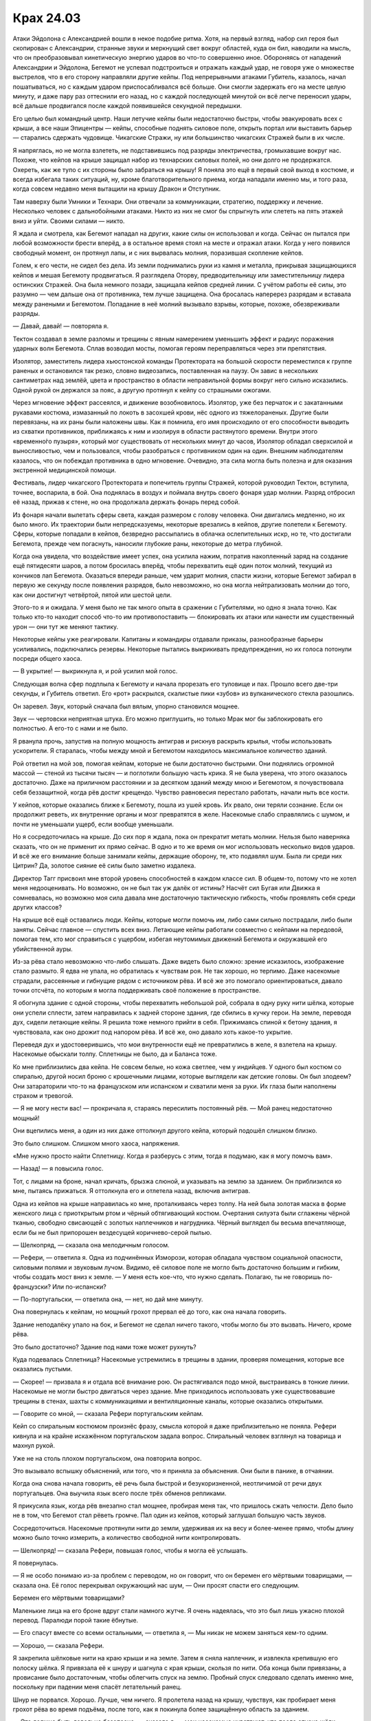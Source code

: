 ﻿Крах 24.03
############
Атаки Эйдолона с Александрией вошли в некое подобие ритма. Хотя, на первый взгляд, набор сил героя был скопирован с Александрии, странные звуки и меркнущий свет вокруг областей, куда он бил, наводили на мысль, что он преобразовывал кинетическую энергию ударов во что-то совершенно иное. Обороняясь от нападений Александрии и Эйдолона, Бегемот не успевал подстроиться и отражать каждый удар, не говоря уже о множестве выстрелов, что в его сторону направляли другие кейпы.
Под непрерывными атаками Губитель, казалось, начал пошатываться, но с каждым ударом приспосабливался всё больше. Они смогли задержать его на месте целую минуту, и даже пару раз оттеснили его назад, но с каждой последующей минутой он всё легче переносил удары, всё дальше продвигался после каждой появившейся секундной передышки.

Его целью был командный центр. Наши летучие кейпы были недостаточно быстры, чтобы эвакуировать всех с крыши, а все наши Эпицентры — кейпы, способные поднять силовое поле, открыть портал или выставить барьер — старались сдержать чудовище. Чикагские Стражи, ну или большинство чикагских Стражей были в их числе.

Я напряглась, но не могла взлететь, не подставившись под разряды электричества, громыхавшие вокруг нас. Похоже, что кейпов на крыше защищал набор из технарских силовых полей, но они долго не продержатся. Охереть, как же тупо с их стороны было забраться на крышу! Я поняла это ещё в первый свой выход в костюме, и всегда избегала таких ситуаций, ну, кроме благотворительного приема, когда нападали именно мы, и того раза, когда совсем недавно меня вытащили на крышу Дракон и Отступник.

Там наверху были Умники и Технари. Они отвечали за коммуникации, стратегию, поддержку и лечение. Несколько человек с дальнобойными атаками. Никто из них не смог бы спрыгнуть или слететь на пять этажей вниз и уйти. Своими силами — никто.

Я ждала и смотрела, как Бегемот нападал на других, какие силы он использовал и когда. Сейчас он пытался при любой возможности брести вперёд, а в остальное время стоял на месте и отражал атаки. Когда у него появился свободный момент, он протянул лапы, и с них вырвалась молния, поразившая скопление кейпов.

Голем, к его чести, не сидел без дела. Из земли поднимались руки из камня и металла, прикрывая защищающихся кейпов и мешая Бегемоту продвигаться. Я разглядела Оторву, предводительницу или заместительницу лидера остинских Стражей. Она была немного позади, защищала кейпов средней линии. C учётом работы её силы, это разумно — чем дальше она от противника, тем лучше защищена. Она бросалась наперерез разрядам и вставала между ранеными и Бегемотом. Попадание в неё молний вызывало взрывы, которые, похоже, обезвреживали разряды.

— Давай, давай! — повторяла я.

Тектон создавал в земле разломы и трещины с явным намерением уменьшить эффект и радиус поражения ударных волн Бегемота. Сплав возводил мосты, помогая героям переправляться через эти препятствия.

Изолятор, заместитель лидера хьюстонской команды Протектората на большой скорости переместился к группе раненых и остановился так резко, словно видеозапись, поставленная на паузу. Он завис в нескольких сантиметрах над землёй, цвета и пространство в области неправильной формы вокруг него сильно исказились. Одной рукой он держался за пояс, а другую протянул к кейпу со страшными ожогами.

Через мгновение эффект рассеялся, и движение возобновилось. Изолятор, уже без перчаток и с закатанными рукавами костюма, измазанный по локоть в засохшей крови, нёс одного из тяжелораненых. Другие были перевязаны, на их раны были наложены швы. Как я помнила, его имя происходило от его способности выводить из схватки противников, приближаясь к ним и изолируя в области растянутого времени. Внутри этого «временно́го пузыря», который мог существовать от нескольких минут до часов, Изолятор обладал сверхсилой и выносливостью, чем и пользовался, чтобы разобраться с противником один на один. Внешним наблюдателям казалось, что он побеждал противника в одно мгновение. Очевидно, эта сила могла быть полезна и для оказания экстренной медицинской помощи.

Фестиваль, лидер чикагского Протектората и попечитель группы Стражей, которой руководил Тектон, вступила, точнее, воспарила, в бой. Она поднялась в воздух и поймала внутрь своего фонаря удар молнии. Разряд отбросил её назад, прижав к стене, но она продолжала держать фонарь перед собой.

Из фонаря начали вылетать сферы света, каждая размером с голову человека. Они двигались медленно, но их было много. Их траектории были непредсказуемы, некоторые врезались в кейпов, другие полетели к Бегемоту. Сферы, которые попадали в кейпов, безвредно рассыпались в облачка ослепительных искр, но те, что достигали Бегемота, прежде чем погаснуть, наносили глубокие раны, некоторые до метра глубиной.

Когда она увидела, что воздействие имеет успех, она усилила нажим, потратив накопленный заряд на создание ещё пятидесяти шаров, а потом бросилась вперёд, чтобы перехватить ещё один поток молний, текущий из кончиков лап Бегемота. Оказаться впереди раньше, чем ударит молния, спасти жизни, которые Бегемот забирал в первую же секунду после появления разрядов, было невозможно, но она могла нейтрализовать молнии до того, как они достигнут четвёртой, пятой или шестой цели.

Этого-то я и ожидала. У меня было не так много опыта в сражении с Губителями, но одно я знала точно. Как только кто-то находит способ что-то им противопоставить — блокировать их атаки или нанести им существенный урон — они тут же меняют тактику.

Некоторые кейпы уже реагировали. Капитаны и командиры отдавали приказы, разнообразные барьеры усиливались, подключались резервы. Некоторые пытались выкрикивать предупреждения, но их голоса потонули посреди общего хаоса.

— В укрытие! — выкрикнула я, и рой усилил мой голос.

Следующая волна сфер подплыла к Бегемоту и начала прорезать его туловище и пах. Прошло всего две-три секунды, и Губитель ответил. Его «рот» раскрылся, скалистые пики «зубов» из вулканического стекла разошлись.

Он заревел. Звук, который сначала был вялым, упорно становился мощнее.

Звук — чертовски неприятная штука. Его можно приглушить, но только Мрак мог бы заблокировать его полностью. А его-то с нами и не было.

Я рванула прочь, запустив на полную мощность антиграв и рискнув раскрыть крылья, чтобы использовать ускорители. Я старалась, чтобы между мной и Бегемотом находилось максимальное количество зданий.

Рой ответил на мой зов, помогая кейпам, которые не были достаточно быстрыми. Они поднялись огромной массой — стеной из тысячи тысяч — и поглотили большую часть крика. Я не была уверена, что этого оказалось достаточно. Даже на приличном расстоянии и за десятком зданий между мною и Бегемотом, я почувствовала себя беззащитной, когда рёв достиг крещендо. Чувство равновесия перестало работать, начали ныть все кости.

У кейпов, которые оказались ближе к Бегемоту, пошла из ушей кровь. Их рвало, они теряли сознание. Если он продолжит реветь, их внутренние органы и мозг превратятся в желе. Насекомые слабо справлялись с шумом, и почти не уменьшали ущерб, если вообще уменьшали.

Но я сосредоточилась на крыше. До сих пор я ждала, пока он прекратит метать молнии. Нельзя было наверняка сказать, что он не применит их прямо сейчас. В одно и то же время он мог использовать несколько видов ударов. И всё же его внимание больше занимали кейпы, держащие оборону, те, кто подавлял шум. Была ли среди них Цитрин? Да, золотое сияние её силы было заметно издалека.

Директор Тагг присвоил мне второй уровень способностей в каждом классе сил. В общем-то, потому что не хотел меня недооценивать. Но возможно, он не был так уж далёк от истины? Насчёт сил Бугая или Движка я сомневалась, но возможно моя сила давала мне достаточную тактическую гибкость, чтобы проявлять себя среди других классов?

На крыше всё ещё оставались люди. Кейпы, которые могли помочь им, либо сами сильно пострадали, либо были заняты. Сейчас главное — спустить всех вниз. Летающие кейпы работали совместно с кейпами на передовой, помогая тем, кто мог справиться с ущербом, избегая неутомимых движений Бегемота и окружавшей его убийственной ауры.

Из-за рёва стало невозможно что-либо слышать. Даже видеть было сложно: зрение исказилось, изображение стало размыто. Я едва не упала, но обратилась к чувствам роя. Не так хорошо, но терпимо. Даже насекомые страдали, рассеянные и гибнущие рядом с источником рёва. И всё же это помогало ориентироваться, давало точки отсчёта, по которым я могла поддерживать своё положение в пространстве.

Я обогнула здание с одной стороны, чтобы перехватить небольшой рой, собрала в одну руку нити шёлка, которые они успели сплести, затем направилась к задней стороне здания, где сбились в кучку герои. На земле, переводя дух, сидели летающие кейпы. Я решила тоже немного прийти в себя. Прижимаясь спиной к бетону здания, я чувствовала, как оно дрожит под напором рёва. И всё же, оно давало хоть какое-то укрытие.

Переведя дух и удостоверившись, что мои внутренности ещё не превратились в желе, я взлетела на крышу. Насекомые обыскали толпу. Сплетницы не было, да и Баланса тоже.

Ко мне приблизились два кейпа. Не совсем белые, но кожа светлее, чем у индийцев. У одного был костюм со спиралью, другой носил броню с крошечными лицами, которые выглядели как детские головы. Он был злодеем? Они затараторили что-то на французском или испанском и схватили меня за руки. Их глаза были наполнены страхом и тревогой.

— Я не могу нести вас! — прокричала я, стараясь пересилить постоянный рёв. — Мой ранец недостаточно мощный!

Они вцепились меня, а один из них даже оттолкнул другого кейпа, который подошёл слишком близко.

Это было слишком. Слишком много хаоса, напряжения. 

«Мне нужно просто найти Сплетницу. Когда я разберусь с этим, тогда я подумаю, как я могу помочь вам».

— Назад! — я повысила голос.

Тот, с лицами на броне, начал кричать, брызжа слюной, и указывать на землю за зданием. Он приблизился ко мне, пытаясь прижаться. Я оттолкнула его и отлетела назад, включив антиграв.

Одна из кейпов на крыше направилась ко мне, проталкиваясь через толпу. На ней была золотая маска в форме женского лица с приоткрытым ртом и чёрный обтягивающий костюм. Очертания силуэта были сглажены чёрной тканью, свободно свисающей с золотых наплечников и нагрудника. Чёрный выглядел бы весьма впечатляюще, если бы не был припорошен вездесущей коричнево-серой пылью.

— Шелкопряд, — сказала она мелодичным голосом.

— Рефери, — ответила я. Одна из подчинённых Изморози, которая обладала чувством социальной опасности, силовыми полями и звуковым лучом. Видимо, её силовое поле не могло быть достаточно большим и гибким, чтобы создать мост вниз к земле. — У меня есть кое-что, что нужно сделать. Полагаю, ты не говоришь по-французски? Или по-испански?

— По-португальски, — ответила она, — нет, но дай мне минуту.

Она повернулась к кейпам, но мощный грохот прервал её до того, как она начала говорить.

Здание неподалёку упало на бок, и Бегемот не сделал ничего такого, чтобы могло бы это вызвать. Ничего, кроме рёва.

Это было достаточно? Здание под нами тоже может рухнуть?

Куда подевалась Сплетница? Насекомые устремились в трещины в здании, проверяя помещения, которые все оказались пустыми.

— Скорее! — призвала я и отдала всё внимание рою. Он растягивался подо мной, выстраиваясь в тонкие линии. Насекомые не могли быстро двигаться через здание. Мне приходилось использовать уже существовавшие трещины в стенах, шахты с коммуникациями и вентиляционные каналы, которые оказались открытыми.

— Говорите со мной, — сказала Рефери португальским кейпам.

Кейп со спиральным костюмом произнёс фразу, смысла которой я даже приблизительно не поняла. Рефери кивнула и на крайне искажённом португальском задала вопрос. Спиральный человек взглянул на товарища и махнул рукой.

Уже не на столь плохом португальском, она повторила вопрос.

Это вызывало вспышку объяснений, или того, что я приняла за объяснения. Они были в панике, в отчаянии.

Когда она снова начала говорить, её речь была быстрой и безукоризненной, неотличимой от речи двух португальцев. Она выучила язык всего после трёх обменов репликами.

Я прикусила язык, когда рёв внезапно стал мощнее, пробирая меня так, что пришлось сжать челюсти. Дело было не в том, что Бегемот стал рёветь громче. Пал один из кейпов, который заглушал большую часть звуков.

Сосредоточиться. Насекомые протянули нити до земли, удерживая их на весу и более-менее прямо, чтобы длину можно было точно измерить, а количество свободной нити контролировать.

— Шелкопряд! — сказала Рефери, повышая голос, чтобы я могла её услышать.

Я повернулась.

— Я не особо понимаю из-за проблем с переводом, но он говорит, что он беремен его мёртвыми товарищами, — сказала она. Её голос перекрывал окружающий нас шум, — Они просят спасти его следующим.

Беремен его мёртвыми товарищами?

Маленькие лица на его броне вдруг стали намного жутче. Я очень надеялась, что это был лишь ужасно плохой перевод. Паралюди порой такие ёбнутые.

— Его спасут вместе со всеми остальными, — ответила я, — Мы никак не можем заняться кем-то одним.

— Хорошо, — сказала Рефери.

Я закрепила шёлковые нити на краю крыши и на земле. Затем я сняла наплечник, и извлекла крепившую его полоску шёлка. Я привязала её к шнуру и шагнула с края крыши, скользя по нити. Оба конца были привязаны, а провисание было достаточным, чтобы облегчить спуск на землю. Пробный спуск следовало сделать именно мне, поскольку при падении меня спасёт летательный ранец.

Шнур не порвался. Хорошо. Лучше, чем ничего. Я пролетела назад на крышу, чувствуя, как пробирает меня грохот рёва во время подъёма, после того, как я покинула более защищённую область за зданием.

— Это должно быть довольно безопасно, — сказала я, — мои насекомые чувствуют, что после спуска шёлк нагрелся, но я сделала шесть шнуров. Один человек за раз, перерывы между спусками секунд в… двадцать как минимум, чтобы жар и трение не перетёрли шнуры. Это не прочнейшие мои нити.

Рефери заглянула за край крыши. Я проследила за её взглядом. Шёлк был почти невидим.

— Ты уверена, что они выдержат?

— Нет, — сказала я и взглянула на Бегемота, — Но ещё меньше я уверена, что это здание простоит ближайшие пять минут. Если кто-то упадёт и погибнет, я возьму вину на себя. Лучше, чем смерть всех присутствующих здесь.

— Ты меня не убедила, — ответила она, но сказала что-то кейпу со спиралями на костюме. Жестами и осторожными объяснениями она уговорила его выступить вперёд, вытащить пальцы из перчатки и использовать лишнюю ткань для скольжения вниз по шёлковым нитям.

После его спуска мои насекомые проверили их. Теплые, но не до той степени, при которой можно было опасаться их разрыва.

— Сюда! Быстрее! — прокричала Рефери, привлекая внимание стоявших сзади и смотревших кейпов.

Секунды спустя кейпы съезжали вниз по шнурам. Рефери следила за тем, чтобы они не перегрелись от трения и не были перегружены.

Бегемот прекратил свой постоянный рёв — теперь он использовал огонь, у которого не было ни капли той сверхъестественной точности, которой обладали молнии, но пламя двигалось как живое, легко распространяясь, горя жарче, чем должно было, и было практически неостановимо. Оно проникало сквозь силовые поля, между пальцами каменных рук Голема и поджигало любые ткани и дерево, воспламеняло траву.

Мне пришлось отозвать насекомых. Хотя некоторые погибли в пламени и из-за последствий рёва, большую часть удалось спасти. И всё же здесь им делать было нечего.

Ещё шесть кейпов спустились вниз. Рефери использовала силовые поля, чтобы удерживать некоторых паникующих кейпов от спуска раньше допустимого времени. Она говорила с группой на одном из местных языков.

— Спасибо, — произнесла я, — за то, что помогаешь удержать всё в рамках. Если дойдёт до того, что все шнуры порвутся, я одолжу тебе свой ранец. Я могу контролировать его на расстоянии.

— Перед тем, как отдашь мне, предложи его кому-нибудь ещё, — сказала она, не взглянув на меня.

— Хорошо, — ответила я, — Слушай, я…

Один из кейпов схватился за шнур, но оказался куда тяжелее, чем выглядел. Рефери поставила под ним силовое поле, но и оно не выдержало и лишь замедлило его падение вниз.

Осталось пять шнуров, а здесь всё ещё было так много кейпов.

— Блядь, — не сдержалась я.

Рефери перегнулась и взглянула вниз:

— С ним всё в порядке.

Но остальные казались теперь куда более сдержанными.

— Что за хрень происходит внизу? Слишком трудно спуститься по лестницам?

Рефери покачала головой:

— Правительственное здание, оно устроено так, чтобы запираться в момент кризиса, что и произошло. Кейп-бродяга набросился на людей внутри, а металлические двери закрылись, чтобы защитить остальных. Мы всё ещё приходим в себя. Мы лишились руководства, наши линии обороны разрушены…

— Ты говоришь о Шевалье.

— Да.

— Тогда где Сплетница?

— Я не знаю, кто это.

— Девушка-подросток, светлые волосы, чёрно-лиловый костюм. Она должна быть рядом с низким человеком в деловом костюме.

— Я видела их. Они спустились вниз с Шевалье.

Я почувствовала, как ускоряется пульс.

— Где они сейчас?

— С другими ранеными. Мы отправили их на километр в ту сторону, — показала направление Рефери. — Достаточно далеко, чтобы в ближайшее время Бегемот не представлял для них опасности.

Бегемот создал ударную волну, и одно из силовых полей спереди здания мигнуло и погасло. Технарь шагнула вперёд, чтобы восстановить его, но была сражена разрядом молнии.

Группа кейпов набрались мужества и спускались вниз. На крыше остались только одиннадцать из нас, включая меня и Рефери.

Я проверила нити и отрезала ту, которая чересчур износилась. Осталось четыре.

— Осталось четыре нити, — сообщила я, прежде чем кто-то успел схватиться за обрезанную. Мои мысли были о  Сплетнице. Раненой или мёртвой.

— Иди, — сказала Рефери, — К своей подруге, товарищу, партнёру, кто бы она не была тебе. Она важна.

Я покачала головой:

— Я нужна тебе. Я могу использовать насекомых, чтобы проверить состояние нитей.

— Невелика разница, будешь ты здесь или нет. Осталось всего три рейса...

Летающий кейп спустился на крышу ровно на время, достаточное, чтобы поднять одного человека, после чего улетел.

— Может быть два рейса, и всё будет сделано. Я пойду последней. Иди.

Ударная волна разрушила ещё одну панель силового поля. Технарь работала над генератором, сидя на корточках возле последней оставшейся панели. Она что-то неистово бормотала. Какой бы это ни был язык, я не понимала её, хотя и догадывалась. Это было не её устройство.

Я заколебалась, испытывая желание принять предложение и улететь. Но затем покачала головой:

— Я останусь. Сплетница важна для меня, но то, что я делаю здесь тоже важно. Я могу проверять нити так, как никто здесь не может.

Рефери кивнула, глядя на продолжающееся сражение.

Я собрала отвлекающие рои, распределяя их по крыше, и сошла с края, паря на антиграве и укрываясь за зданием. Своим полем Рефери закрывала дыру в силовых полях, создаваемых Технарями, а сама пригнулась и спряталась в толпе обманок. Остальные последовали её примеру. Я старалась прикрыть их, насколько это было возможно, не заслоняя им обзор.

Спустя несколько секунд Рефери дала разрешающий сигнал. Ещё одна группа кейпов покинула крышу.

Молния, пущенная Бегемотом, пробила поле-заплату Рефери и прошлась по нашим рядам, поразив две обманки и кейпа.

Раскат грома, казалось, отставал от вспышки молнии. Он прогремел ровно в момент, когда тело кейпа обмякло. Тело распласталось по крыше, он был мёртв до того, как коснулся покрытия.

Мои обманки спасли двух человек? Или разряд попал в них совершенно случайно? Дело дрянь. Мне позарез нужно было больше информации.

Бегемот продолжал получать удары. Он уже почти не продвигался вперёд, но тактики не менял. Почему?

Был ли у него план? Как правило, Симург разыгрывала тактические комбинации, Левиафан обладал как будто животной интуицией. Возможно, Бегемот тоже был до некоторой степени разумен?

Мне не нравились последствия, которые вытекали из этого предположения, но другого объяснения тому, что он подставлял себя под огонь, не было.

Летающие кейпы сняли с крыши ещё двоих. Рефери разрешила оставшимся использовать шнуры, чтобы спуститься.

Оставались мы двое, и только я была за укрытием.

Новый удар молнии прошел мимо нас. Она потеряла большую часть энергии в силовом поле, но успела пожечь несколько обманок. Рефери осталась невредима.

— Чёрт, — бормотала она. — Чёрт, чёрт, чёрт.

— Блин, да спускайся уже, не жди, пока верёвка остынет, — сказала я. — Быстрее. По второй линии, она самая целая и меньше нагрелась.

Она рванула ко мне, двигаясь наполовину бегом, наполовину ползком. Я отдала ей ремешок, которым проверяла верёвку во время тестового прохода, и она обернула его вокруг шнура.

Пока она спускалась, я летела рядом с ней, держась за бронепластину на её воротнике. Скорее всего, мне не хватило бы тяги, чтобы удержать её в воздухе, но, по крайней мере, падение я бы замедлила.

Впрочем, этого не понадобилось. Нить осталась целой, Рефери со стоном коснулась земли.

Изморозь бомбардировала Бегемота кристаллами, отправляя в него один залп за другим. Тот использовал ударные волны и огонь, чтобы подорвать или сбить наводку сферам, которые запускала Фестиваль, а заодно прореживал и волны кристаллов.

Вроде бы Изморозь заместитель командующего? Или Призма?

В любом случае, Изморозь меня скорее услышит. Я заговорила с ней через насекомых.

— Командный пункт эвакуирован. Если нужно, оборону фронта можно ослабить.

Мне она ничего не ответила, но я слышала, как она выкрикивает приказы другим: «Отступаем! Постепенно, прикрывайте отходящих!»

Я медленно выдохнула.

— Ты выполнила свой долг. Иди к своему другу. Разберись, что происходит, — сказала Рефери.

Я кивнула и полетела.

— Скоро вернусь, — передала я Тектону через насекомых.

Он пробормотал что-то, но я не разобрала что. Может быть и «ладно».

Когда я уже была на некотором удалении, то снова осмелилась использовать крылья, и набрала скорость, оставляя Бегемота и поле боя позади.

Раненых доставляли в храм, роскошный до вычурности снаружи и ещё больше — внутри. Он был превращён во фронтовой госпиталь. Люди с ожогами, раздавленными конечностями, заходящиеся кашлем. Они пострадали не от самих атак Бегемота, а от сопутствующего урона — пожаров и дыма горящих строений.

В одной из зон, отгороженной занавеской, находились раненые кейпы. Я направилась туда и сложила крылья, паря на антиграве и периодически отталкиваясь ногами от пола, чтобы двигаться в нужном направлении.

Я встала рядом с койкой Сплетницы. Я нашла её, как только храм попал в зону действия моей силы. Она узнала меня, её губы пошевелились, хотя и не издали ни звука. Я посмотрела на трубку, торчащую у неё из горла.

— Тебе серьёзно нужно это прекратить, — сказала я.

Она оскалилась в ответ и потянулась к прикроватному столику, достав ручку и блокнот. Она написала что-то, оторвала страницу и протянула мне. Улыбка исчезла с её лица.

«он играет с нами. как и другие губители. и сейчас Бегемот не атакует в полную силу, с момента, как он здесь появился. слишком подставляется под удары».

— Мы и раньше знали, что они почему-то сдерживаются, — ответила я. — Разносят атаки по времени, а ведь если бы они атаковали чаще или координировали удары, они расхерачили бы всё к чертям на раз-два.

Еще одна записка:

«думаю, они играют в поддавки. ставят себя в проигрышное положение. но не настолько, чтобы это представляло для них риск. леви что-то учуял, думаю ноэль. но почему он не появился ближе к центру города?»

— Не знаю, — ответила я. Меня передёргивало от мысли, что Губители учиняли такое и при этом даже не дрались в полную силу.

«большой б что-то ищет. не возле ворот индии, где-то за ними. почему он не вылез прямо под этим?»

— Я не знаю, — повторила я. — Это не важно.

«важно. проверяла прошлые атаки. шаблон. небольшой. беге напал на атомный реактор, появился на расстоянии. напал на клетку, появился в горах, нет признака, что он был близок или под клеткой. по шаблону, он бы не появился так близко, если бы хотел напасть на ворота индии. его цель где-то к северу».

— Просто скажи мне, что я могу сделать?

«я пыталась найти его цель. баланс пытался найти способ остановить его, координировал контратаку. баланс мёртв, от меня толку мало. достань мне комп? может я что-то ещё смогу сделать. местные мне не помогают, боятся меня».

Баланс мёртв? Что это будет значить для альянса Неформалы-Посланники?

Нет. Нельзя отвлекаться. Есть более срочные задачи.

— Скорее всего, ни один компьютер уже не работает. Думаю, слишком много электромагнитной энергии, нет ни сотовой связи, ни радио, ни интернета. Уж если браслеты не работают, а они должны были сломаться последними…

Следующее сообщение она писала необычайно долго.

Ожидая, пока она закончит, я нетерпеливо переступала с ноги на ногу, затем взяла записку и прочитала:

«БЛЯДЬ».

Каждая буква была несколько раз обведена, слово было дважды подчёркнуто.

Я взглянула на неё, она сердито хмурилась и уже писала следующую записку.

— Я посмотрю, что можно сделать, — сказала я. — Ты на порядочном расстоянии от боя, может быть телефоны работают.

Она уже протягивала мне следующий листок бумаги.

«иди. найди её. найди его цель».

— Этим занимаются кейпы получше чем я.

«тогда найди помощь. ты можешь использовать рой. ищи. мы можем победить, отняв у него цель».

Я нахмурилась, но не стала с ней спорить. Я повернулась, чтобы уходить, затем остановилась и снова повернулась к ней. Я хотела заговорить, но увидела записку.

«иди уже. я норм. найду потом целителя. не волнуйся».

И я ушла, пролетела над головами раненых в сторону главного выхода.

У нас были целители, и благодаря им выстраивалась любопытная, хотя и жутковатая, картина. Кейпы вроде Сплетницы или меня могли не задумываясь рисковать жизнью. Нам могли раскромсать лицо, или сломать хребет, свернуть шею, нанести ожоги любой степени, ослепить — и лекари выправили бы всё это, вернув нас в бой целыми и невредимыми. У Сплетницы всё ещё оставались небольшие шрамы в уголках рта — память о том, как Брайан регенерировал её после своего второго триггера, но кроме этого на ней не осталось никаких следов. Мне приходилось получать и куда более серьезные ранения, но после того, как Панацея и Козёл Отпущения подлатали меня, я была как новенькая.

Если тебя убьют, то тут уже ничего не сделать, хотя Александрию, похоже, и это не остановило. Но раненого, даже в крайне тяжелом состоянии, можно было поставить на ноги за пару минут, и это создавало иллюзию неуязвимости. Так что мы продолжали рисковать и подставляться под удар, пока не появлялось что-то, что прикончит нас с концами.

Как выйти из этого порочного круга? И нужно ли? Пока что моя привычка бросаться в бой очертя голову играла в мою пользу.

Вернувшись к месту генерального сражения, я обнаружила Умников, которых я помогала эвакуировать с крыши. Некоторые выдвигались на помощь союзникам, другие отступали. А одна из групп, судя по всему, пыталась организовать новый командный пункт.

Я направилась к ним.

Два индийских кейпа, один белый.

— Английский? — спросила я.

— Да, — ответил белый. — Но только я.

— Пытаюсь записать всех, кто может помочь. Имена, силы?

— Кисмет, балансирующий Умник, — сказал белый. На нём была белая мантия с жесткой, безликой маской с прорезями для глаз.

— А остальные двое?

— Насколько я знаю, Омут и Корпускул. Лучший перевод, который я могу предложить. Я не очень говорю на панджаби.

— Их силы? — спросила я со сдержанным нетерпением.

— Перемещает людей или предметы в другое измерение, заполненное водой, возвращает их обратно. Корпускул — технарь по пыли.

Что это за хрень «Технарь по пыли»? Ну или «Балансирующий  Умник», если уж на то пошло?

— Ладно, пойду проверю остальных, — сказал я.

— Подождите, над чем вы работаете?

— Задание. Найти то, что хочет Бегемот.

— Этим уже занимаются другие.

— Никто ещё не доложил об успехе, — сказала я. — Или по меньшей мере, никто не установил линию обороны и не подготовил меры безопасности.

— Вы уверены, что ему что-то нужно? Они и раньше уже нападали на города только ради того, чтобы убивать, а здесь крупный населённый центр.

— Ему что-то нужно, — сказала я. — Он движется направленно, и подруга сказала мне, что он нацелен на точку за пределами зоны поиска героев.

— Мы поможем с поисками, — он произнёс несколько фраз на панджаби своим спутникам. Один из них, Корпускул, как я поняла, вытащил из кармана нечто, напоминающее толстый смартфон. Он уставился в него. Какого-то рода сканирующий прибор.

— Эй, у кого-нибудь из вас есть телефон? — спросила я.

Кисмет кивнул и протянул мне телефон.

— Можно его оставить? — спросила я. — Я могу вернуть его позже, наверное.

Он раздраженно проворчал:

— Я думал, ты хочешь позвонить, а не забрать его.

— Это важно, — заверила я его.

— Тогда бери, — вздохнул он.

Я обмотала его шёлком и отправила вместе с насекомыми в направлении Сплетницы.

— Думаешь, это запас ядерного оружия, или что? — спросил меня Кисмет.

— Я не знаю, — сказала я. — Направляйся к Воротам Индии, осматриваясь по дороге. Я поищу других.

— Понял, — ответил он и снова разразился фразами на панджаби. — Эй, подруга?

Я зависла в воздухе.

— Спасибо за спасение с крыши.

Я взлетела, ничего не ответив. Возможно, грубо, но, с учётом происходящего, тратить время на ответ было глупо. Задерживать меня, чтобы высказывать благодарности, было глупо не в меньшей степени.

Я подождала, пока телефон не достигнет руки Сплетницы, затем полетела в сторону сражения, к кейпам, находящимся неподалёку от фронта. Когда Изморозь оказалась в области моей силы, я связалась с ней.

— Сплетница думает, что она поняла цель Бегемота. Ищу Умников, чтобы найти её.

Меня почти заглушил хаос сражения. Бегемот стоял, наполовину погруженный в пылающее здание, куски которого падали на землю после каждой атаки героев.

— Повтори, — сказала она.

Я повторила, тихонько произнося слова вслух, чтобы выбрать наилучший способ озвучить их роем.

— Хорошо, — только и ответила она и вернулась к бою, пытаясь заморозить здание и остановить Бегемота.

Я нашла ещё двух Умников и дала им указания. Мы должны будем прочесать местность позади Раджпатх, главного проспекта города.

Бегемот создал ударную волну, и я почувствовала, как герои отреагировали. Единственным укрытием здесь могло быть такое, которое возвели кейпы вроде Голема. Ударная волна пронеслась по воздуху, сбивая с ног тех, кто стоял, и швыряя на землю тех, кто летел.

Я стиснула зубы и прижалась спиной к зданию, но всё равно упала, когда она прокатилась мимо.

Губитель шагал вперёд, используя временную передышку, чтобы пройти как можно дальше. Незадачливые кейпы, которые слишком положились на удачу, пытались бежать в укрытие, но оказались внутри убивающей ауры.

Рейчел спасла одного или двух, хотя герои могли бы усомниться в подобном методе спасения. Собаки хватали людей зубам, отбегали и бросали на безопасном расстоянии, затем возвращались за другими людьми. Некоторые из спасённых, покрытые собачьей слюной, пытались подняться на ноги, зубы без сомнения оставили на них, по меньшей мере, синяки.

Одна из собак с человеком в пасти была поражена разрядом молнии и растянулась на земле, затем медленно поднялась на ноги. Насекомые сказали мне, что человек в пасти уже был мёртв. И всё же животное прилежно доставило тело в безопасное место и положило на землю, а затем, прихрамывая, бросилось обратно.

Я запоздало вспомнила о своей команде. Тектон возводил барьеры, вздымая землю при помощи своих копров. Сплав укреплял всё что можно, ремонтировал строения других людей, возводил временные укрытия для героев с дальнобойными атаками, замедлял разрушения зданий. Мощный кейп.

Грация использовала свою физическую силу, чтобы доставлять раненых. Вантон осмеливался войти в самые опасные зоны в своём телекинетическом теле и превращался в человека, чтобы помочь раненым и застрявшим, снова возвращался в форму вихря и двигался к очередному кейпу. Окова помогала какому-то Технарю.

Голем возводил барьеры, ограничивая движения ног Бегемота, и укреплял здание, через которое пытался пройти Губитель.

Все препятствия никуда не годились. Теперь, когда ничего не получалось, нам нужно было изменить тактику, примерно так же, как это делали Губители. Не получается возводить, значит надо уничтожать.

— Тектон, ловушки, используй Сплава, чтобы спрятать их, — приказала я. — Подумай о контролируемых обрушениях.

Я не разобрала его ответ. Я надеялась, что он не просил повторить мои высказывания.

— Пока я не вернусь, ты за главного. У меня другие приказы, — добавила я.

Я вернулась к собирающимся Умникам и другим незанятым кейпам, и через минуту мы отправились к нашей цели.

Возле Ворот Индии вдоль Раджпатх выстроились герои и официальные лица СКП. Здесь нашлось несколько Умников и Технарей. Не тех, которых я посылала, а официальных, чьей задачей было сканировать и искать то, что нужно Бегемоту.

— Ищите на севере, — сказала я, посылая мотыльков и бабочек, чтобы передать сообщение. Я не стала ждать и проверять, послушают ли меня, и продолжила полёт.

В то время как в отдалении продолжался бой, я двигалась по местности зигзагами, проверяя окрестности насекомыми. С этой точки Бегемота не было видно, однако облако дыма и молнии подсказывали, что долго это не продлится.

Сколько кейпов он уже убил? Сколько ещё сегодня погибнут?

Я нашла Корпускула, который явно был проинструктирован Кисметом. Он протянул мне один из сканирующих приборов, и я взяла его в руки.

Чёртовы Технари. Их штуки сейчас так усложняли жизнь. Слишком много приходилось отслеживать. Антиграв, движки, поиск с использованием роя, анализ того, что находят насекомые, направление людей в сторону укрытия, а сейчас ещё и поиск при помощи сканера.

В общем-то, всё это был реально. Я без проблем справлялась со всем, кроме речи при помощи насекомых.

Сначала сканер показал мне лишь помехи, шестнадцать столбцов, разделённых на восемь отдельных делений, каждое из которых могло принимать любой из цветов. Когда я двигала прибор, каждый из столбцов вздымался и опадал. Пройдя мимо Корпускула, я заметила, что изменения столбцов связаны с моим положением относительно его прибора.

Мы проводили триангуляцию. Или у нас не было третьего? В настоящий момент Омут был где-то за пределами радиуса моей силы, как и Кисмет, так что я не знала наверняка.

Столбцы поднялись, когда я повернулась в сторону Бегемота, смесь синих, зелёных, жёлтых и красных. Сканер отслеживал энергию?

Я повернулась в другую сторону и обнаружила новое возмущение, практически полностью белое, с небольшим количество жёлтого. Рядом с Бегемотом ничего значительного не отслеживалось.

Что-то было. Я кружила вокруг, пока все столбцы не достигли пика, каждый из них зашкаливал.

Ничего. Я использовала свою силу, но не смогла найти ничего более сложного, чем компьютер.

Показания перекалибровались. Сейчас каждый столбец достигал значения в четыре или пять единиц.

Может быть, Корпускул что-то менял у себя?

Когда я пыталась выследить нашу цель, меня осенило, что это было что-то значительное. Нечто, от чего прибор зашкалило на расстоянии в несколько километров.

И я нашла его. Насекомые почувствовали подземную полость. Бетонные стены, которые не могли преодолеть черви, никаких очевидных мест входа. Я вернулась назад, чтобы передать информацию остальным. По крайней мере, тем, кто говорит по-английски.

Затем, когда самые быстрые и близко расположенные Умники добрались до меня, я приблизилась к найденному месту.

Ко мне присоединились Корпускул и Кисмет.

Эта подземная полость отличалась от той, в которую я спускалась невдалеке от Бегемота. Здесь не было спуска, ведущего вниз, ничего не указывало на наличие лифта.

— Не уверена, можно ли попасть внутрь, — сказала я.

— Умно с их стороны, — заметил Кисмет.

— Я знаю, но нам от этого не легче.

Кисмет сказал что-то Корпускулу, и Технарь с предельной осторожностью вытащил из кобуры оружие.

Затем он выстрелил. Не было никакого луча или летящего снаряда. Однако возник вырезанный в земле коридор в метр шириной, из которого поднялись клубы пыли.

Мы попятились, Кисмет закашлялся, поскольку умудрился вдохнуть часть пыли. Корпускул, Технарь с узкой, вытянутой лысой головой весело сказал что-то на своём мелодичном языке. Он взглянул на меня и улыбнулся. Его глаза были спрятаны под защитными очками, рот закрыт материей, которая повторяла все морщинки нижней части лица, словно она была микронной толщины. Через эту странную материю я видела контуры зубов и дёсен.

— Батарея, — перевёл Кисмет, откашлявшись, — разряжена. Три заряда. Он использовал два на Бегемоте, но не сработало. Доволен, что всё-таки оказался полезным.

— Чёрт, — сказала я. Если бы они сработали…

Не теряя больше времени, я протянула им шнур и нырнула в дыру. Подошвы проскальзывали на гладкой, почти глянцевой поверхности, но летательный ранец поддерживал часть веса моего тела.

Теперь, когда я спустилась ниже, я получила возможность почувствовать окружение и составить мысленную карту всего комплекса. Это было не быстро, но остальным понадобилась масса времени, чтобы спуститься в нижний коридор.

Под Нью-Дели был целый подземный город? Какое-то подземное королевство коридоров и комнат, больших и маленьких? Неужели хорошие и плохие «холодные» кейпы не наталкивались ненароком на коридоры друг друга? Не разрушали подземные участки своих врагов?

Господи, как будто город не был достаточно большим сам по себе.

По мере того, как насекомые удалялись от меня, я составляла мысленную картину. Здесь были люди, но они не делали ничего особенного. Спали, готовили, трахались, курили какие-то трубки… нет.

И когда Корпускул подстроил свой прибор, чтобы ещё больше снизить чувствительность, в центре этого подземного города, мы наткнулись на пустоту. Часть подземного комплекса, которой насекомые не могли коснуться.

Корпускул сказал что-то, взглянув на сканер и подняв бровь.

— Очень много энергии, — перевёл Кисмет.

— Много — это сколько? — спросила я.

Корпускул заговорил, не дожидаясь перевода Кисмета.

— Больше, чем испустил Бегемот за всё время своего пребывания в Нью-Дели, — ответил Кисмет.

Я уставилась на небольшой прибор и налитые белым столбцы:

— Насколько я могу судить, туда нельзя попасть.

— Сюда тоже нельзя было попасть, — сказал Кисмет. — Возможно, у них есть способ входить и выходить.

— Ладно, — сказала я. — Мы знаем, где находится цель Бегемота, даже если не понимаем, что это. Давайте вернёмся и свяжемся с…

Но Корпускул уже шагал вперёд, ковыряясь в пистолете, который создал коридор.

— Остановите его! — выкрикнула я.

Кисмет потянулся к нему, но Корпускул уже метнул пистолет в место, где пол встречался со стеной.

Оружие начало часто вспыхивать, с нарастающей яркостью, и Корпускул бросился бежать. Его бег был почти комичен, словно он учился этому по книжке. Ладони он держал прямыми, руки и ноги сгибались ровно под прямыми углами, движения напоминали робота. Он выкрикнул что-то на панджаби.

Почти комично. Когда видишь, как бежит команда сапёров, разминирующая бомбу, ты делаешь всё возможное, чтобы их обогнать. Тоже самое можно было сказать про любого Технаря и его вспыхивающее устройство. Кисмет и я бросились бежать.

Пистолет взорвался, беззвучно, без огня, света или разрядов электричества. Вокруг него возникло приблизительно сферическое пространство. Оно было достаточно широким, чтобы достичь туннелей над и под нами, и поглотило полтора-два метра земли, разделяющей уровни. В дальнем углу оно открыло проход в ещё недавно недоступное пространство.

Мы подошли ближе, и я увидела внутри кейпа или парачеловека, поскольку слово «кейп» к нему не подходило. Он был взъерошен, под глазами тёмные круги, кожа бледная, борода и волосы измазаны. Одежда, наоборот, была помпезной и чистой: богатая синяя мантия, сапфир на золотой цепи, ещё одна золотая цепь в качестве ремня, и золотая лента на поясе.

А над ним — энергия. Два золотых диска и что-то практически живое, искрящееся между ними.

— Это Фир Се, — сказал Кисмет и отступил назад.

— Штука в воздухе, которая светится, или человек? — спросила я.

— Человек.

— Кто это, Фир Си?

— Се. Он одна из причин, почему СКП американской девчонки может существовать, — ответил Кисмет. — Когда они обсуждали её роспуск, СКП было достаточно напомнить им о том, что где-то затаились чудовища вроде этого.

Человек неторопливо повернулся лицом к нам. Он не был старым, но двигался как старик.

— Чудовища? — спросила я. — Я сражалась с чудовищами. Просто скажи, к какому роду чудовищ он относится.

— К роду слишком умных, к нашему всеобщему счастью, — ответил Кисмет и замер, когда человек посмотрел на него.

— Это комплимент? — произнёс Фир Се. — Не так ли?

— Да, — ответил Кисмет.

— В таком случае, спасибо. Девушка? Я видел вас по американскому телевидению.

— Сейчас меня зовут Шелкопряд.

— Я помню. У тебя было много власти. И ты отвернулась от неё.

— Я сделала это не ради себя, — сказала я.

— И тебе больше нравится то, чем ты сейчас занимаешься? — спросил он.

— Здесь это сейчас, в этом бою, или как герой?

— И то и другое. Оба, — пояснил он.

— Честно говоря? Нет в обоих случаях. Я всё ещё пытаюсь разобраться.

Он наклонил голову. 

— Это достойно уважения. Сделать трудный выбор. Задача молодости. Найти себя.

— Спасибо, — ответила я, всё ещё настороженно. Реакция Кисмета подсказала мне, что этого парня стоит опасаться, так что я решила подойти к делу осторожно. — Могу я спросить, что это за штука?

— Оружие, — сказал он. — Как вы, американцы, это называете? Бомба замедленного действия? Вот только это шутка. Это бомба времени.

— Он создаёт порталы, — подсказал Кисмет, — используя их, он может отправлять вещи назад во времени. То, что проходит в портал Б, выходит из портала А на несколько минут раньше. Или наоборот.

— Или, как я выяснил, создаю петлю, — сказал Фер Се, — Превращаю в оружие. Обычный свет, пойманный в одно мгновение, множество раз усиленный. Я сдвину ворота, и свет выльется и чистит.

Я вспомнила, что сказал Корпускул. Больше энергии, чем Бегемот создал с того времени, как появился в этом городе. Вот только здесь вся энергия будет направлена в одну единственную цель.

— Чистит не подходящее слово, — сказала я. — Выжжет?

— Выжжет, — сказал Фир Се, снова склонив голову. — Благодарю.

— Бегемот хочет это заполучить, — сказала я. — Эту энергию.

— Я хочу направить это на Бегемота. Нанести ущерб. Возможно, убить.

— Чёрт, — сказал Кисмет и попятился, — это…

— Останьтесь, — произнёс Фир Се. Голос был спокойным, но было понятно, что он рассчитывает на повиновение.

Кисмет оглянулся на свечение, затем повернулся, чтобы бежать.

Он даже не успел повернуться, когда что-то мигнуло. Прямо перед Кисметом возник человек. Телепортатор.

Его рука проходила прямо сквозь грудную клетку Кисмета.

Затем он снова мигнул, словно испорченная лампочка, и его уже не было. Осталась лишь зияющая рана в том месте, куда проникла рука. Кисмет рухнул замертво.

Телепортатор, способный обходить эффект Мантона.

— Останьтесь, — повторил Фир Се. Он даже не вздрогнул, но, когда он взглянул на Кисмета, в пространстве между его густых бровей появилась морщина.

Я посмотрела на тело, сердце стучало, пытаясь выпрыгнуть из грудной клетки.

Корпускул сказал что-то, выплюнул одно лишь слово.

Фир Се сказал что-то на панджаби, затем повернулся ко мне.

— Это грубо, говорить на языке, которого ты не понимаешь. Он назвал меня злом, поэтому я больше не буду с ним говорить. Но ты понимаешь, не так ли? Ты знаешь, какую форму принимает война. Угроза, которая стоит перед нами от лица подобных чудовищ, от других?

— Я не думаю, что многие могут быть хуже Губителей, — сказала я.

— Может быть, нет. Может быть. Но ты пыталась быть холодной. Убить врага, так? Потому что безжалостность — это единственный способ победить в этой войне.

— Я встречалась с людьми. Думаю, это были ваши противники, — сказала я. — Светящиеся глаза, отражающие свет? Словно зеркала?

— Да. Враги. Мелочные злодеи, что бродят по этому городу. Организованная преступность. Рабы, проституция, убийства, наёмники. Моя сторона, мы с корнем вырываем гниль. Безжалостно. Правительство предпочитает их нам. Заявляет, что мы зло, платит им, чтобы всё продолжалось. Но ты знаешь, на что это похоже, так?

— Более или менее, — ответила я, не отводя взгляда. — А те парни, они безжалостны точно так же, как вы только что описали, я полагаю?

— Более, менее, — ответил он, словно пробуя фразу. — Да.

— Вы хотите ударить Бегемота этой бомбой времени, — сказала я. — Но… мне кажется именно этого он и хочет. Он сдерживается. Моя подруга Умник, она так сказала. Он пропускает больше ударов чем обычно, и я только сейчас осознала, что возможно, он делает это, поскольку хочет быть готовым к тому, что вы ударите в него этим. Он перенаправит энергию в землю или в воздух.

— Да. Это вероятно, — сказал Фир Се. — Возможно это то, чего он хочет. Я надеялся на Второго или Третьего. Но это нужно сделать.

— Они уже пробовали подобные штуки, — сказала я. — Ядерные заряды, гигантские рельсотроны, фокусы с телепортацией и порталами. Ничего не сработало. Ничего нельзя достигнуть, кроме гибели множества людей в качестве побочного ущерба.

— Нужно точно подгадать время. Стратегически, — сказал Фир Се так спокойно, словно он говорил с испуганным животным. — Идём, зайди внутрь.

«Точно, — подумала я. — Подойди к временно́й бомбе».

Но я его послушала. Не стоит шутить с парнем, у которого есть убийца-телепортер. Когда я пробралась во внутреннее помещение, Корпускул последовал за мной.

По всей стене были развешаны телевизоры. Пять из них показывали продолжающееся разрушение, снимаемое с большого расстояния. Две показывали зернистое изображение. На последней было что-то вроде индийской мыльной оперы.

— Хочу пить, — заметил Фир Се.

Появился и исчез телепортатор. Фир Се держал в руке бутылку, которой раньше не было. Он повернулся к нам, кустистые брови приподнялись, и на лице появилась лёгкая улыбка.

— Могу я что-нибудь предложить?

Я покачала головой. Живот превратился в стянутый узел, сердце бешено стучало.

Корпускул сказал что-то, но Фир Се пропустил его слова мимо ушей.

— Мы смотрим за Первым, — сказал Фир Се, — Он теряет бдительность, я бью.

— Я видела, как Губитель одурачил одного блистательного человека, который решил, что знает надёжный способ победить, — сказала я. — Они умнее, чем нам кажется. Что, если Бегемот обманет вас?

— Тогда Нью-Дели заплатит за мою ошибку, — ответил Фир Се. — У меня здесь дочь. Она присоединилась к ярким героям, популярным. Она заплатит за мою ошибку, если ещё жива. Я останусь жить, здесь внизу, и проведу жизнь в скорби.

Кажется, эта мысль по-настоящему его расстроила.

— Вы хотите победить? — спросила я. — Возьмите эту штуку и выстрелите в небо, разрядите. И тогда конечная цель появления Бегемота будет разрушена.

— Это шанс, — возразил Фир Се, — ударить их сильнее, чем когда-либо. Хочешь сказать, что оно того не стоит?

— Стоит ли рисковать городом? Вашей дочерью? Жизнью всех этих героев?

— Да. Оно того стоит.

— Нет, — возразила я.

Он взглянул на меня, и я поняла по его выражению, насколько он недоволен. Он не приговорил меня к смерти и даже не был недоволен именно мной. Он был недоволен вообще.

Женщина в деловом костюме сказала мне, что есть люди со своими собственными планами. Чудовища. Этот — один из них, и он считал, что у нас родственные души.

— Я рассказал тебе, потому что ты безжалостна, Шелкопряд. Не останавливай меня, — сказал он. — Я умру, фокус разрушится, бомба взорвётся. Убьёт всех без цели, без направления.

— Без разбора, — подсказала я подходящие слова.

— Без разбора, — повторил Фир Се. — Не будет Индии, погибнешь ты, даже здесь, внизу.

Я подняла голову и взглянула на два золотых диска и ток, который словно бы циркулировал между ними. Наверное, ему следовало быть ярче.

— Герои проиграют. Мы ждём, — сказал он. — Если бой не может быть выигран, я ударю.

Я напряглась, наблюдая за сражением на экранах. Они непрерывно мигали, после каждого удара молний, испускаемых Бегемотом.

— Очень скоро, — сказал он, не отрывая глаз от экрана. — Остаёшься здесь.